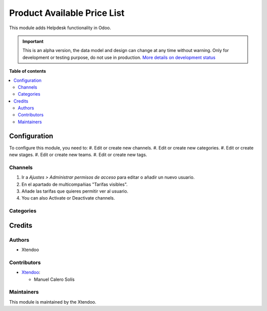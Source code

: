 ===================
Product Available Price List
===================

.. !!!!!!!!!!!!!!!!!!!!!!!!!!!!!!!!!!!!!!!!!!!!!!!!!!!!
   !! This file is generated by oca-gen-addon-readme !!
   !! changes will be overwritten.                   !!
   !!!!!!!!!!!!!!!!!!!!!!!!!!!!!!!!!!!!!!!!!!!!!!!!!!!!

.. |badge1| image:: https://img.shields.io/badge/maturity-Alpha-red.png
    :target: https://odoo-community.org/page/development-status
    :alt: Alpha
.. |badge2| image:: https://img.shields.io/badge/licence-AGPL--3-blue.png
    :target: http://www.gnu.org/licenses/agpl-3.0-standalone.html
    :alt: License: AGPL-3
.. |badge3| image:: https://img.shields.io/badge/github-OCA%2Fhelpdesk-lightgray.png?logo=github
    :target: https://github.com/OCA/helpdesk/tree/12.0/helpdesk_mgmt
    :alt: OCA/helpdesk
.. |badge4| image:: https://img.shields.io/badge/weblate-Translate%20me-F47D42.png
    :target: https://translation.odoo-community.org/projects/helpdesk-12-0/helpdesk-12-0-helpdesk_mgmt
    :alt: Translate me on Weblate

|badge1| |badge2| |badge3| |badge4|  

This module adds Helpdesk functionality in Odoo.

.. IMPORTANT::
   This is an alpha version, the data model and design can change at any time without warning.
   Only for development or testing purpose, do not use in production.
   `More details on development status <https://odoo-community.org/page/development-status>`_

**Table of contents**

.. contents::
   :local:

Configuration
=============

To configure this module, you need to:
#. Edit or create new channels.
#. Edit or create new categories.
#. Edit or create new stages.
#. Edit or create new teams.
#. Edit or create new tags.

Channels
~~~~~~~~

#. Ir a *Ajustes > Administrar permisos de acceso* para editar o añadir un nuevo usuario.
#. En el apartado de multicompañias "Tarifas visibles".
#. Añade las tarifas que quieres permitir ver al usuario.
#. You can also Activate or Deactivate channels.

.. figure:: https://github.com/manuelcalerosolis/product_available_pricelist/blob/master/static/description/user_config.png
   :alt: Channels
   :width: 600 px

Categories
~~~~~~~~~~

Credits
=======

Authors
~~~~~~~

* Xtendoo

Contributors
~~~~~~~~~~~~

* `Xtendoo <https://www.xtendoo.es>`_:

  * Manuel Calero Solís

Maintainers
~~~~~~~~~~~

This module is maintained by the Xtendoo.

